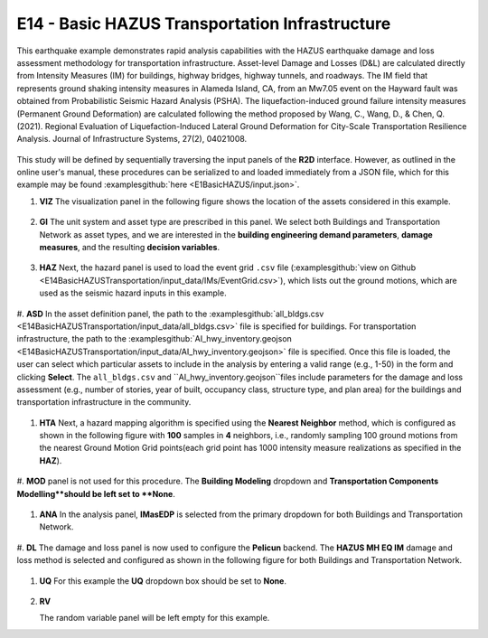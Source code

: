 
E14 - Basic HAZUS Transportation Infrastructure
===============================================

+-----------------+---------------------------------------------+
| Download files  | :examplesgithub:`Download <E14BasicHAZUSTransportation/>`  |
+-----------------+---------------------------------------------+

This earthquake example demonstrates rapid analysis capabilities with the HAZUS earthquake damage and loss assessment methodology for transportation infrastructure. Asset-level Damage and Losses (D&L) are calculated directly from Intensity Measures (IM) for buildings, highway bridges, highway tunnels, and roadways. The IM field that represents ground shaking intensity measures in Alameda Island, CA, from an Mw7.05 event on the Hayward fault was obtained from Probabilistic Seismic Hazard Analysis (PSHA). The liquefaction-induced ground failure intensity measures (Permanent Ground Deformation) are calculated following the method proposed by Wang, C., Wang, D., & Chen, Q. (2021). Regional Evaluation of Liquefaction-Induced Lateral Ground Deformation for City-Scale Transportation Resilience Analysis. Journal of Infrastructure Systems, 27(2), 04021008.

.. figure:: r2dt-0014.png
   :width: 400px
   :align: center

This study will be defined by sequentially traversing the input panels of the **R2D** interface. However, as outlined in the online user's manual, these procedures can be serialized to and loaded immediately from a JSON file, which for this example may be found :examplesgithub:`here <E1BasicHAZUS/input.json>`.

#. **VIZ** The visualization panel in the following figure shows the location of the assets considered in this example.

   .. figure:: figures/r2dt-0014-VIZ.png
      :width: 600px
      :align: center


#. **GI** The unit system and asset type are prescribed in this panel. We select both Buildings and Transportation Network as asset types, and we are interested in the **building engineering demand parameters**, **damage measures**, and the resulting **decision variables**.

   .. figure:: figures/r2dt-0014-GI.png
      :width: 600px
      :align: center


#. **HAZ** Next, the hazard panel is used to load the event grid ``.csv`` file (:examplesgithub:`view on Github <E14BasicHAZUSTransportation/input_data/IMs/EventGrid.csv>`), which lists out the ground motions, which are used as the seismic hazard inputs in this example.

   .. figure:: figures/r2dt-0014-HAZ.png
      :width: 600px
      :align: center


#. **ASD** In the asset definition panel, the path to the :examplesgithub:`all_bldgs.csv <E14BasicHAZUSTransportation/input_data/all_bldgs.csv>` file is specified for buildings. 
For transportation infrastructure, the path to the :examplesgithub:`AI_hwy_inventory.geojson <E14BasicHAZUSTransportation/input_data/AI_hwy_inventory.geojson>` file is specified.
Once this file is loaded, the user can select which particular assets to include in the analysis by entering a valid range (e.g., 1-50) in the form and clicking **Select**. The ``all_bldgs.csv`` and ``AI_hwy_inventory.geojson``files include parameters for the damage and loss assessment (e.g., number of stories, year of built, occupancy class, structure type, and plan area) for the buildings and transportation infrastructure in the community.

   .. figure:: figures/r2dt-0014-ASD-building.png
      :width: 600px
      :align: center
   .. figure:: figures/r2dt-0014-ASD-transport.png
      :width: 600px
      :align: center


#. **HTA** Next, a hazard mapping algorithm is specified using the **Nearest Neighbor** method, which is configured as shown in the following figure with **100** samples in **4** neighbors, i.e., randomly sampling 100 ground motions from the nearest Ground Motion Grid points(each grid point has 1000 intensity measure realizations as specified in the **HAZ**).

   .. figure:: figures/r2dt-0014-HTA.png
      :width: 600px
      :align: center


#. **MOD** panel is not used for this procedure. The **Building Modeling** dropdown 
and **Transportation Components Modelling**should be left set to **None**.

   .. figure:: figures/r2dt-0014-MOD.png
      :width: 600px
      :align: center

#. **ANA** In the analysis panel, **IMasEDP** is selected from the primary dropdown for both Buildings and Transportation Network.

   .. figure:: figures/r2dt-0014-ANA.png
      :width: 600px
      :align: center


#. **DL** The damage and loss panel is now used to configure the **Pelicun** backend. The **HAZUS MH EQ IM** damage and loss method is selected and configured as shown in the following figure
for both Buildings and Transportation Network. 

   .. figure:: figures/r2dt-0014-DL.png
      :width: 600px
      :align: center


#. **UQ** For this example the **UQ** dropdown box should be set to **None**.

   .. figure:: figures/r2dt-0014-UQ.png
      :width: 600px
      :align: center
	  
#. **RV**

   The random variable panel will be left empty for this example.



